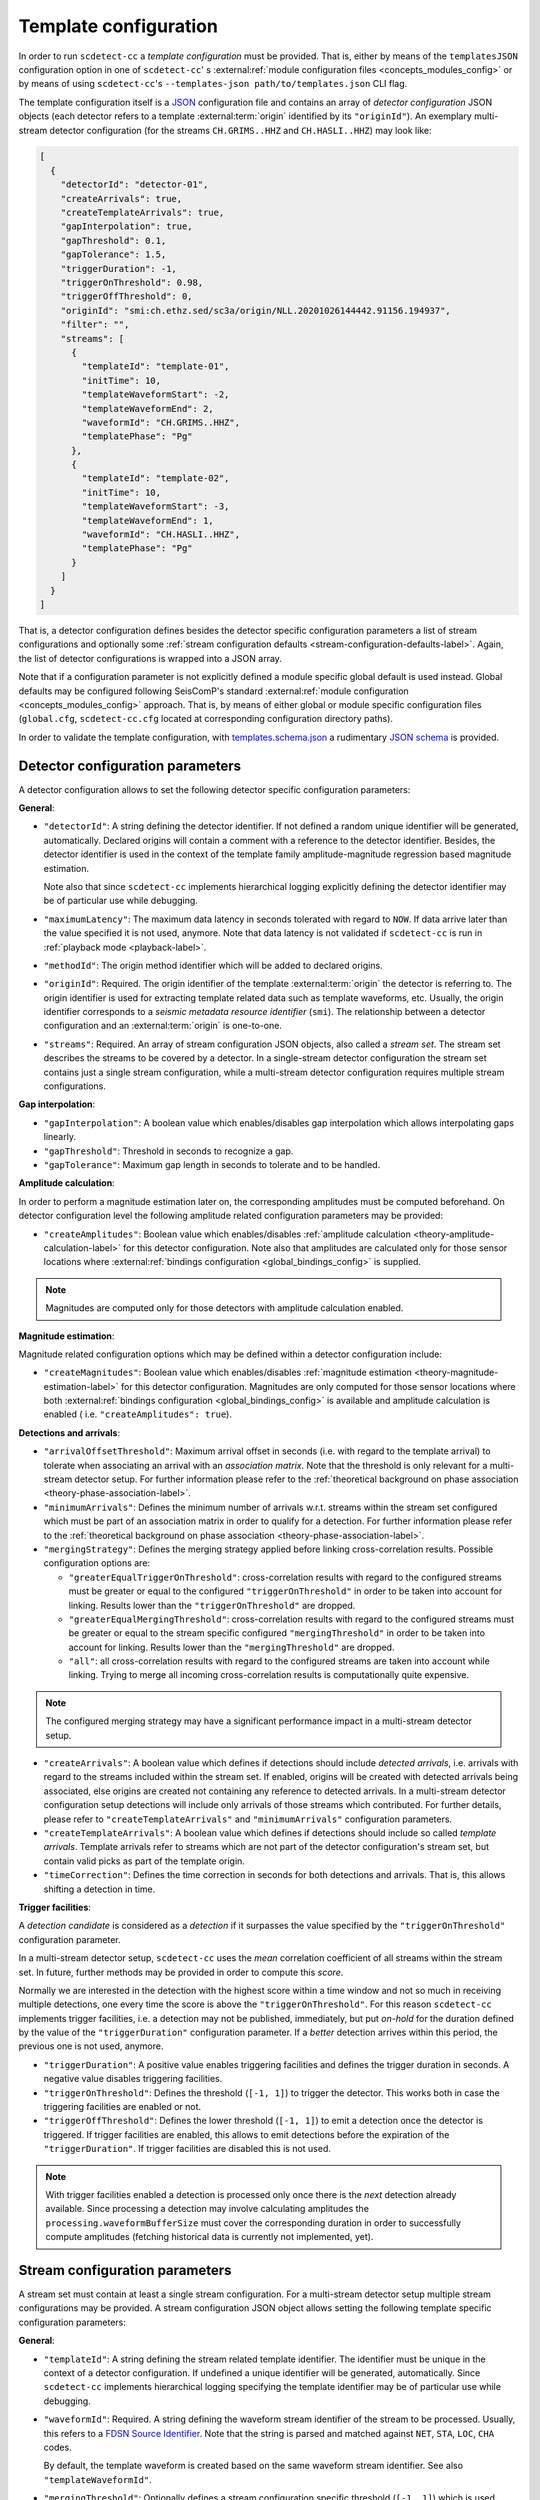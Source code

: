 .. _template-configuration-label:

Template configuration
======================

In order to run ``scdetect-cc`` a *template configuration* must be provided. That
is, either by means of the ``templatesJSON`` configuration option in one of
``scdetect-cc``\ '
s :external:ref:`module configuration files <concepts_modules_config>`
or by means of using ``scdetect-cc``\ 's ``--templates-json path/to/templates.json``
CLI flag.

The template configuration itself is a `JSON <https://www.json.org>`_
configuration file and contains an array of *detector configuration* JSON
objects (each detector refers to a template :external:term:`origin` identified
by its ``"originId"``\ ). An exemplary multi-stream detector configuration (for
the streams ``CH.GRIMS..HHZ`` and ``CH.HASLI..HHZ``\ ) may look like:

.. code-block:: json

   [
     {
       "detectorId": "detector-01",
       "createArrivals": true,
       "createTemplateArrivals": true,
       "gapInterpolation": true,
       "gapThreshold": 0.1,
       "gapTolerance": 1.5,
       "triggerDuration": -1,
       "triggerOnThreshold": 0.98,
       "triggerOffThreshold": 0,
       "originId": "smi:ch.ethz.sed/sc3a/origin/NLL.20201026144442.91156.194937",
       "filter": "",
       "streams": [
         {
           "templateId": "template-01",
           "initTime": 10,
           "templateWaveformStart": -2,
           "templateWaveformEnd": 2,
           "waveformId": "CH.GRIMS..HHZ",
           "templatePhase": "Pg"
         },
         {
           "templateId": "template-02",
           "initTime": 10,
           "templateWaveformStart": -3,
           "templateWaveformEnd": 1,
           "waveformId": "CH.HASLI..HHZ",
           "templatePhase": "Pg"
         }
       ]
     }
   ]

That is, a detector configuration defines besides the detector specific
configuration parameters a list of stream configurations and optionally some
:ref:`stream configuration defaults <stream-configuration-defaults-label>`. Again, the list
of detector configurations is wrapped into a JSON array.

Note that if a configuration parameter is not explicitly defined a module
specific global default is used instead. Global defaults may be configured
following SeisComP's
standard :external:ref:`module configuration <concepts_modules_config>`
approach. That is, by means of either global or module specific configuration
files (\ ``global.cfg``\ , ``scdetect-cc.cfg`` located at corresponding configuration
directory paths).

In order to validate the template configuration, with
`templates.schema.json
<https://github.com/swiss-seismological-service/scdetect/blob/master/src/apps/cc/json-schema/templates.schema.json>`__
a rudimentary `JSON schema <https://json-schema.org/>`_ is provided.

.. _detector-configuration-parameters-label:

Detector configuration parameters
---------------------------------

A detector configuration allows to set the following detector specific
configuration parameters:

**General**\ :


* 
  ``"detectorId"``\ : A string defining the detector identifier. If not defined a
  random unique identifier will be generated, automatically. Declared origins
  will contain a comment with a reference to the detector identifier. Besides,
  the detector identifier is used in the context of the template family
  amplitude-magnitude regression based magnitude estimation.

  Note also that since ``scdetect-cc`` implements hierarchical logging explicitly
  defining the detector identifier may be of particular use while debugging.

* 
  ``"maximumLatency"``\ : The maximum data latency in seconds tolerated with regard
  to ``NOW``. If data arrive later than the value specified it is not used,
  anymore. Note that data latency is not validated if ``scdetect-cc`` is run in
  :ref:`playback mode <playback-label>`.

* 
  ``"methodId"``\ : The origin method identifier which will be added to declared
  origins.

* 
  ``"originId"``\ : Required. The origin identifier of the template
  :external:term:`origin` the detector is referring to. The origin identifier
  is used for extracting template related data such as template waveforms, etc.
  Usually, the origin identifier corresponds to a *seismic metadata resource
  identifier* (``smi``). The relationship between a detector configuration and
  an :external:term:`origin` is one-to-one.

* 
  ``"streams"``\ : Required. An array of stream configuration JSON objects, also
  called a *stream set*. The stream set describes the streams to be covered by a
  detector. In a single-stream detector configuration the stream set contains
  just a single stream configuration, while a multi-stream detector
  configuration requires multiple stream configurations.

**Gap interpolation**\ :


* 
  ``"gapInterpolation"``\ : A boolean value which enables/disables gap interpolation
  which allows interpolating gaps linearly.

* 
  ``"gapThreshold"``\ : Threshold in seconds to recognize a gap.

* 
  ``"gapTolerance"``\ : Maximum gap length in seconds to tolerate and to be handled.

**Amplitude calculation**\ :

In order to perform a magnitude estimation later on, the corresponding
amplitudes must be computed beforehand. On detector configuration level the
following amplitude related configuration parameters may be provided:


* ``"createAmplitudes"``\ : Boolean value which
  enables/disables :ref:`amplitude calculation <theory-amplitude-calculation-label>` for this
  detector configuration. Note also that amplitudes are calculated only for
  those sensor locations
  where :external:ref:`bindings configuration <global_bindings_config>`
  is supplied.

.. note::

   Magnitudes are computed only for those detectors with amplitude calculation
   enabled.


**Magnitude estimation**\ :

Magnitude related configuration options which may be defined within a detector
configuration include:


* ``"createMagnitudes"``\ : Boolean value which
  enables/disables :ref:`magnitude estimation <theory-magnitude-estimation-label>` for this
  detector configuration. Magnitudes are only computed for those sensor
  locations where
  both :external:ref:`bindings configuration <global_bindings_config>`
  is available and amplitude calculation is enabled (
  i.e. ``"createAmplitudes": true``\ ).

**Detections and arrivals**\ :


* 
  ``"arrivalOffsetThreshold"``\ : Maximum arrival offset in seconds (i.e. with
  regard to the template arrival) to tolerate when associating an arrival with
  an *association matrix*. Note that the threshold is only relevant for a
  multi-stream detector setup. For further information please refer to the
  :ref:`theoretical background on phase association
  <theory-phase-association-label>`.

* 
  ``"minimumArrivals"``\ : Defines the minimum number of arrivals w.r.t. streams
  within the stream set configured which must be part of an association matrix
  in order to qualify for a detection. For further information please refer to the
  :ref:`theoretical background on phase association
  <theory-phase-association-label>`.

* 
  ``"mergingStrategy"``\ : Defines the merging strategy applied before linking
  cross-correlation results. Possible configuration options are:


  * ``"greaterEqualTriggerOnThreshold"``\ : cross-correlation results with regard
    to the configured streams must be greater or equal to the configured
    ``"triggerOnThreshold"`` in order to be taken into account for linking.
    Results lower than the ``"triggerOnThreshold"`` are dropped.
  * ``"greaterEqualMergingThreshold"``\ : cross-correlation results with regard to
    the configured streams must be greater or equal to the stream specific
    configured ``"mergingThreshold"`` in order to be taken into account for
    linking. Results lower than the ``"mergingThreshold"`` are dropped.
  * ``"all"``\ : all cross-correlation results with regard to the configured
    streams are taken into account while linking. Trying to merge all incoming
    cross-correlation results is computationally quite expensive.

.. note::

   The configured merging strategy may have a significant performance impact in
   a multi-stream detector setup.



* 
  ``"createArrivals"``\ : A boolean value which defines if detections should
  include *detected arrivals*\ , i.e. arrivals with regard to the streams included
  within the stream set. If enabled, origins will be created with detected
  arrivals being associated, else origins are created not containing any
  reference to detected arrivals. In a multi-stream detector configuration setup
  detections will include only arrivals of those streams which contributed. For
  further details, please refer to ``"createTemplateArrivals"`` and
  ``"minimumArrivals"`` configuration parameters.

* 
  ``"createTemplateArrivals"``\ : A boolean value which defines if detections should
  include so called *template arrivals*. Template arrivals refer to streams
  which are not part of the detector configuration's stream set, but contain
  valid picks as part of the template origin.

* 
  ``"timeCorrection"``\ : Defines the time correction in seconds for both detections
  and arrivals. That is, this allows shifting a detection in time.

**Trigger facilities**\ :

A *detection candidate* is considered as a *detection* if it surpasses the
value specified by the ``"triggerOnThreshold"`` configuration parameter.

In a multi-stream detector setup, ``scdetect-cc`` uses the *mean* correlation
coefficient of all streams within the stream set. In future, further methods may
be provided in order to compute this *score*.

Normally we are interested in the detection with the highest score within a time
window and not so much in receiving multiple detections, one every time the score
is above the ``"triggerOnThreshold"``. For this reason ``scdetect-cc`` implements
trigger facilities, i.e. a detection may not be published, immediately, but put
*on-hold* for the duration defined by the value of the ``"triggerDuration"``
configuration parameter. If a *better* detection arrives within this period,
the previous one is not used, anymore.


* 
  ``"triggerDuration"``\ : A positive value enables triggering facilities and 
  defines the trigger duration in seconds. A negative value disables triggering
  facilities.

* 
  ``"triggerOnThreshold"``\ : Defines the threshold (\ ``[-1, 1]``\ ) to trigger the
  detector. This works both in case the triggering facilities are enabled or not.

* 
  ``"triggerOffThreshold"``\ : Defines the lower threshold (\ ``[-1, 1]``\ ) to emit
  a detection once the detector is triggered. If trigger facilities are enabled, this
  allows to emit detections before the expiration of the ``"triggerDuration"``.
  If trigger facilities are disabled this is not used.

.. note::

   With trigger facilities enabled a detection is processed only once there is
   the *next* detection already available. Since processing a detection may
   involve calculating amplitudes the ``processing.waveformBufferSize`` must
   cover the corresponding duration in order to successfully compute amplitudes
   (fetching historical data is currently not implemented, yet).

.. _stream-configuration-parameters-label:

Stream configuration parameters
-------------------------------

A stream set must contain at least a single stream configuration. For a
multi-stream detector setup multiple stream configurations may be provided. A
stream configuration JSON object allows setting the following template specific
configuration parameters:

**General**\ :


* 
  ``"templateId"``\ : A string defining the stream related template identifier. The
  identifier must be unique in the context of a detector configuration. If
  undefined a unique identifier will be generated, automatically.
  Since ``scdetect-cc`` implements hierarchical logging specifying the template
  identifier may be of particular use while debugging.

* 
  ``"waveformId"``\ : Required. A string defining the waveform stream identifier of
  the stream to be processed. Usually, this refers to
  a `FDSN Source Identifier <http://docs.fdsn.org/projects/source-identifiers/>`_.
  Note that the string is parsed and matched against ``NET``\ , ``STA``\ , ``LOC``\ , ``CHA``
  codes.

  By default, the template waveform is created based on the same waveform stream
  identifier. See also ``"templateWaveformId"``.

* 
  ``"mergingThreshold"``\ : Optionally defines a stream configuration specific
  threshold (\ ``[-1, 1]``\ ) which is used exclusively if ``"mergingStrategy"`` is set
  to ``"greaterEqualMergingThreshold"``. If ``"mergingThreshold"`` is not configured
  it is set to the value provided by ``"triggerOnThreshold"``.

**Template waveform**\ :


* ``"templateWaveformId"``\ : A string defining an alternative waveform stream
  identifier referring to the stream used for the template waveform creation. If
  not defined, the template waveform is used as defined by the ``"waveformId"``
  configuration parameter. While for the phase code lookup the *sensor location*
  is used (i.e. the ``CHA``
  component of the waveform stream identifier is neglected) for template
  waveform creation all waveform stream identifier components are taken into
  account.

.. note::

   When specifying a ``"templateWaveformId"`` different from ``"waveformId"``\
   , ``scdetect-cc`` will not correct potentially differing sensor responses.



* 
  ``"templatePhase"``\ : Required. A string defining the template phase code used
  for the template waveform creation. It is the phase code which defines the
  *reference time* for the actual template waveform creation.

  Note that for the template phase lookup, only the sensor location related part
  is used of waveform stream identifier configured.

* 
  ``"templateWaveformStart"``\ : The template waveform start in seconds with regard
  to the template reference time. A negative value refers to a template waveform
  start *before* the template reference time, while a positive value means
  *after* the reference time.

* 
  ``"templateWaveformEnd"``\ : The template waveform end in seconds with regard to
  the template reference time. A negative value refers to a template waveform
  start *before* the template reference time, while a positive value means
  *after* the reference time.

**Filtering and resampling**\ :


* 
  ``"initTime"``\ : The initialization time in seconds for that the stream related
  processor is blind after initialization. Setting this configuration parameter
  allows taking filter related artifacts during initialization into account.

* 
  ``"filter"``\ : A string defining the filter to be applied to the processed
  stream. The filter must be specified following the
  SeisComP's :external:ref:`filter grammar <filter-grammar>`
  syntax. Filtering may be disabled by means of explicitly defining the empty
  string i.e. ``""``. If no module default is configured, by default the filter
  associated with the *template pick* is applied.

* 
  ``"templateFilter"``\ : A string defining the filter during the template waveform
  generation. If ``"templateFilter"`` is undefined, but ``"filter"`` is
  defined ``"templateFilter"`` is automatically configured to the value set
  by ``"filter"``.

  For further information, please refer to the description of the ``"filter"``
  configuration parameter.

* 
  ``"targetSamplingFrequency"``\ : Optionally, defines the target sampling
  frequency. Both the template waveform and the stream to be processed may be
  required to be resampled to the sampling frequency specified. Note that data
  is resampled **before** being filtered.

.. _stream-configuration-defaults-label:

Stream configuration defaults
^^^^^^^^^^^^^^^^^^^^^^^^^^^^^

The following stream configuration default parameters may be defined within the
scope of a detector configuration:


* ``"filter"``
* ``"initTime"``
* ``"mergingThreshold"``
* ``"targetSamplingFrequency"``
* ``"templateFilter"``
* ``"templatePhase"``
* ``"templateWaveformStart"``
* ``"templateWaveformEnd"``

That is, if not explicitly overridden by stream configurations the corresponding
fallback values will be used.

**Example:**

.. code-block:: json

   [
     {
       "detectorId": "detector-01",
       "createArrivals": true,
       "createTemplateArrivals": true,
       "gapInterpolation": true,
       "gapThreshold": 0.1,
       "gapTolerance": 1.5,
       "triggerDuration": -1,
       "triggerOnThreshold": 0.98,
       "triggerOffThreshold": 0,
       "originId": "smi:ch.ethz.sed/sc3a/origin/NLL.20201026144442.91156.194937",
       "templatePhase": "Pg",
       "filter": "",
       "initTime": 0,
       "streams": [
         {
           "templateId": "template-01",
           "templateWaveformStart": -2,
           "templateWaveformEnd": 2,
           "waveformId": "CH.GRIMS..HHZ"
         },
         {
           "templateId": "template-02",
           "templateWaveformStart": -3,
           "templateWaveformEnd": 1,
           "waveformId": "CH.HASLI..HHZ",
           "templatePhase": "Sg"
         }
       ]
     }
   ]

In the example above, the stream configuration default ``"templatePhase"`` is used
indicating a default phase code ``"Pg"``. While this stream configuration default
value is used by the stream configuration object identified by the template
identifier ``"template-01"``\ , it is overridden by the stream configuration
identified by ``"template-02"`` (i.e. it uses ``"Sg"`` instead).

Besides, filtering is explicitly disabled for all stream configurations within
the stream set.

